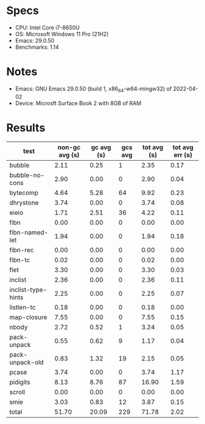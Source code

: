* Specs

- CPU: Intel Core i7-8650U
- OS: Microsoft Windows 11 Pro (21H2)
- Emacs: 29.0.50
- Benchmarks: 1.14

* Notes

- Emacs: GNU Emacs 29.0.50 (build 1, x86_64-w64-mingw32) of 2022-04-02
- Device: Microsft Surface Book 2 with 8GB of RAM

* Results

  | test               | non-gc avg (s) | gc avg (s) | gcs avg | tot avg (s) | tot avg err (s) |
  |--------------------+----------------+------------+---------+-------------+-----------------|
  | bubble             |           2.11 |       0.25 |       1 |        2.35 |            0.17 |
  | bubble-no-cons     |           2.90 |       0.00 |       0 |        2.90 |            0.04 |
  | bytecomp           |           4.64 |       5.28 |      64 |        9.92 |            0.23 |
  | dhrystone          |           3.74 |       0.00 |       0 |        3.74 |            0.08 |
  | eieio              |           1.71 |       2.51 |      36 |        4.22 |            0.11 |
  | fibn               |           0.00 |       0.00 |       0 |        0.00 |            0.00 |
  | fibn-named-let     |           1.94 |       0.00 |       0 |        1.94 |            0.18 |
  | fibn-rec           |           0.00 |       0.00 |       0 |        0.00 |            0.00 |
  | fibn-tc            |           0.02 |       0.00 |       0 |        0.02 |            0.00 |
  | flet               |           3.30 |       0.00 |       0 |        3.30 |            0.03 |
  | inclist            |           2.36 |       0.00 |       0 |        2.36 |            0.11 |
  | inclist-type-hints |           2.25 |       0.00 |       0 |        2.25 |            0.07 |
  | listlen-tc         |           0.18 |       0.00 |       0 |        0.18 |            0.00 |
  | map-closure        |           7.55 |       0.00 |       0 |        7.55 |            0.15 |
  | nbody              |           2.72 |       0.52 |       1 |        3.24 |            0.05 |
  | pack-unpack        |           0.55 |       0.62 |       9 |        1.17 |            0.04 |
  | pack-unpack-old    |           0.83 |       1.32 |      19 |        2.15 |            0.05 |
  | pcase              |           3.74 |       0.00 |       0 |        3.74 |            1.17 |
  | pidigits           |           8.13 |       8.76 |      87 |       16.90 |            1.59 |
  | scroll             |           0.00 |       0.00 |       0 |        0.00 |            0.00 |
  | smie               |           3.03 |       0.83 |      12 |        3.87 |            0.15 |
  |--------------------+----------------+------------+---------+-------------+-----------------|
  | total              |          51.70 |      20.09 |     229 |       71.78 |            2.02 |
